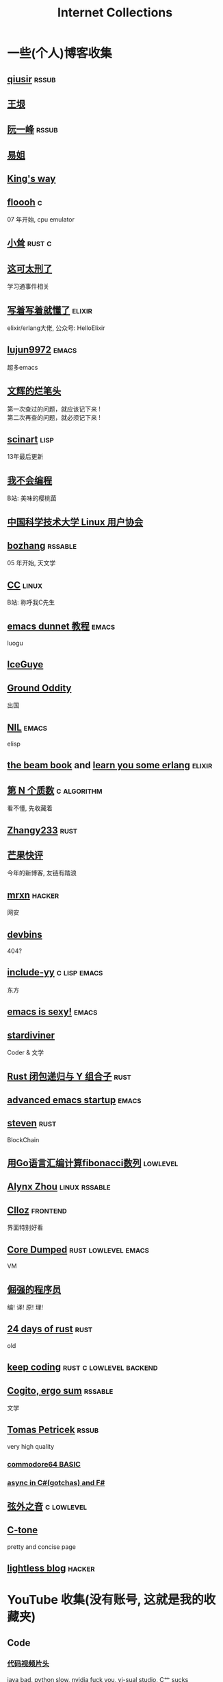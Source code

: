 #+STARTUP: indent
#+TAGS: elixir(e) rust(r) c(c) lisp(l)
#+TAGS: lowlevel(w) frontend(f) backend(b) emacs(m) hacker(h) algorithm(a) linux(x)
#+TAGS: rssable(s) rssub(u)
#+OPTIONS: \n:t
#+OPTIONS: toc:nil
#+OPTIONS: ^:{}

#+TITLE: Internet Collections

* 一些(个人)博客收集
** [[http://www.qiusir.com/][qiusir]]                                                        :rssub:
** [[http://www.yinwang.org/][王垠]]
** [[http://ruanyifeng.com/blog/][阮一峰]]                                                        :rssub:
** [[https://shakaianee.top/][易姐]]
** [[https://blog.stdio.io/1385][King's way]]
** [[https://floooh.github.io/2021/12/17/cycle-stepped-z80.html][floooh]]                                                                :c:
07 年开始, cpu emulator
** [[https://xiaosong.fun/][小耸]]                                                             :rust:c:
** [[https://piaogewala.ga/][这可太刑了]]
学习通事件相关
** [[https://www.cnblogs.com/zhongwencool/][写着写着就懂了]]                                                   :elixir:
elixir/erlang大佬, 公众号: HelloElixir
** [[http://blog.lujun9972.win/emacs-document/][lujun9972]]                                                         :emacs:
超多emacs
** [[https://www.wenhui.space/][文辉的烂笔头]]
第一次查过的问题，就应该记下来 !
第二次再查的问题，就必须记下来 !
** [[http://scinart.is-programmer.com/][scinart]]                                                            :lisp:
13年最后更新
** [[https://evanmeek.github.io/][我不会编程]]
B站: 美味的樱桃菌
** [[https://lug.ustc.edu.cn/][中国科学技术大学 Linux 用户协会]]
** [[http://bzhang.lamost.org/website/][bozhang]]                                                         :rssable:
05 年开始, 天文学
** [[https://yaocc.cc/][CC]]                                                                :linux:
B站: 称呼我C先生
** [[https://www.luogu.com.cn/blog/ivystorm/emacs-adventuredunnet-tong-guan-jiao-cheng][emacs dunnet 教程]]                                                 :emacs:
luogu
** [[https://iceguye.com/blog][IceGuye]]
** [[http://jujuba.me/][Ground Oddity]]
出国
** [[https://cireu.github.io/][NIL]]                                                               :emacs:
elisp
** [[https://blog.stenmans.org/theBeamBook/][the beam book]] and [[https://learnyousomeerlang.com/content][learn you some erlang]]                     :elixir:
** [[https://www.cnblogs.com/zjjws/p/13346020.html][第 N 个质数]]                                                 :c:algorithm:
看不懂, 先收藏着
** [[https://www.coder.rs/][Zhangy233]]                                                          :rust:
** [[https://blog.bluemangoo.net/][芒果快评]]
今年的新博客, 友链有踏浪
** [[https://mrxn.net/][mrxn]]                                                             :hacker:
网安
** [[https://devbins.github.io/page][devbins]]
404?
** [[http://incf19.com/yynotes/][include-yy]]                                                 :c:lisp:emacs:
东方
** [[https://emacs.sexy/][emacs is sexy!]]                                                    :emacs:
** [[https://stardiviner.github.io/][stardiviner]]
Coder & 文学
** [[https://nihil.cc/posts/rust_closure_and_y/][Rust 闭包递归与 Y 组合子]]                                           :rust:
** [[https://blog.d46.us/advanced-emacs-startup/][advanced emacs startup]]                                            :emacs:
** [[https://stevenbai.top/][steven]]                                                             :rust:
BlockChain
** [[https://zhuanlan.zhihu.com/p/138719668][用Go语言汇编计算fibonacci数列]]                                  :lowlevel:
** [[https://sh.alynx.one/][Alynx Zhou]]                                                :linux:rssable:
** [[https://www.clloz.com/][Clloz]]                                                          :frontend:
界面特别好看
** [[https://coredumped.dev/][Core Dumped]]                                         :rust:lowlevel:emacs:
VM
** [[https://www.zhihu.com/column/c_1313110231912726528][倔强的程序员]]
编! 译! 原! 理!
** [[https://siciarz.net][24 days of rust]]                                                    :rust:
old
** [[https://liujiacai.net/][keep coding]]                                     :rust:c:lowlevel:backend:
** [[https://winsphinx.github.io/][Cogito, ergo sum]]                                                :rssable:
文学
** [[http://tomasp.net/][Tomas Petricek]]                                                    :rssub:
very high quality
*** [[http://tomasp.net/commodore64][commodore64 BASIC]]
*** [[http://tomasp.net/blog/csharp-async-gotchas.aspx][async in C#(gotchas) and F#]]
** [[http://www.xianwaizhiyin.net/][弦外之音]]                                                     :c:lowlevel:
** [[https://creamidea.github.io/][C-tone]]
pretty and concise page
** [[https://lightless.me/][lightless blog]]                                                   :hacker:

* YouTube 收集(没有账号, 这就是我的收藏夹)
** Code
*** [[https://youtu.be/gG00NgcdNEk][代码视频片头]]
java bad, python slow, nvidia fuck you, vi-sual studio, C艹 sucks
*** [[https://youtu.be/0rJ94rbdteE][Rust 让你感觉像个天才]]
*** [[https://youtu.be/nfF91Z6fqGk][CMD 登录B站]]
*** [[https://youtu.be/l0AmlU-4IRM][Rust aes加密]]
legacy
*** [[https://youtu.be/qKA2NZ1-kx0][tsoding write cool shell in rust]]
*** [[https://youtu.be/hmMtQe_mYr0][tsoding helloworld in c]]
*** [[https://www.youtube.com/playlist?list=RDCMUChl_NKOs1qqh_x7yJfaDpDw][Tantan 合集]]
Rust Graphics
*** [[https://www.youtube.com/playlist?list=PLGNbPb3dQJ_446PjTYQ0mCn2OGoHSKraB][build a virtual machine 合集(6/29)]]
*** [[https://www.youtube.com/playlist?list=PLSiFUSQSRYAOFwfP-aMzXJlWKVyIuWfPU][stack-based virtual machine(6 episode)]]
and [[https://youtu.be/cfPDeso3XwI][register-based(13 episode)]]
*** [[https://youtu.be/_uAMo-bXI5g][register virtual machine in rust, with memory visualization]]
*** [[https://www.youtube.com/playlist?list=PLpM-Dvs8t0VY73ytTCQqgvgCWttV3m8LM][tsoding virtual machine in C]] , [[https://dongdigua.github.io/tsoding_bm][some notes]]
*** [[https://youtu.be/Fq9chEBQMFE][what if I try to malloc too much memory]]
*** [[https://youtu.be/qF7dkrce-mQ][fireship bitcoin]]
大概是我见过最好的讲区块链的视频了, 除了...JS 啊啊啊
*** [[https://youtu.be/zJ-8DZhzBEE][what your favourite pl says about you]]
*** [[https://youtu.be/R00JE6QRbno][tsoding aoc 2020 day 12 in perl]]
0:20:50 pythonbulubulu~
*** [[https://youtu.be/ziXgdkTfmPU][tsoding irc client in ocaml]]
0:50 List.fold_left faster than fold_right, but haskell is opposite
1:00 I like ocaml, that's how python should look like,
     but ocaml itself is not ideal, you have to take ocaml and throw O away, and that's perfect
1:03 to be fair p___hub is more interesting than this, that's for sure, so let's use Makefile (instead of dune)
1:50 sexplib?
2:00 build own irc lib
2:14 "how many american server you have already hacked" - "I don't count them I'm sorry"
*** [[https://youtube.be/TLa2VqcGGEQ][CVE-2021-3156 sudo]]

** Minecraft
*** [[https://youtu.be/VKydXD6Lr20][Mojang & Minecraft 开始衰落了吗?]]
*** [[https://youtu.be/Y9DIIh0s9cg][SciCraft Update Plans]]
*** [[https://youtu.be/m5S0gLgg2rs][Tantan: MC + Fez]]

** ?
*** [[https://www.youtube.com/c/IceGuye][IceGuye aka 姑射冰尘]]
*** [[https://odysee.com/@IceGuye][on odysee(lbry)]]

* Other
** [[https://moonboos.fandom.com/zh/wiki/%E6%98%8E%E6%9C%88%E5%BA%84%E4%B8%BB_Wiki][日月脏主 Wiki]]
MC 技术区毒瘤!
** [[https://en.wikipedia.org/wiki/Python_(missile)][Python-5]]
from [[https://youtu.be/8QP2fDBIxjM][tsoding's first porth video]], (he is using debian, 37:00 copilot xd)

#+BEGIN_COMMENT
https://www.pixiv.net/users/57759368
https://www.pixiv.net/users/2973809
#+END_COMMENT
